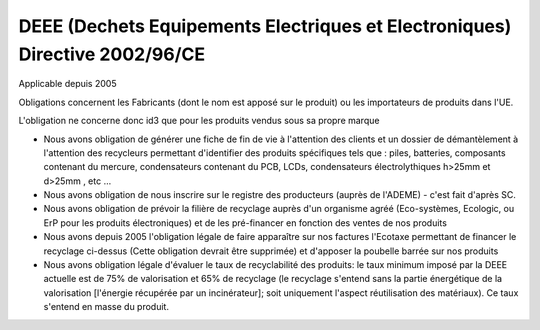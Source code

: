 
.. index::
   pair: DEEE ; Dechets Equipements Electriques et Electroniques


=============================================================================
DEEE (Dechets Equipements Electriques et Electroniques) Directive 2002/96/CE
=============================================================================


Applicable depuis 2005


Obligations concernent les Fabricants (dont le nom est apposé sur le produit)
ou les importateurs de produits dans l'UE.

L'obligation ne concerne donc id3 que pour les produits vendus sous sa propre
marque


- Nous avons obligation de générer une fiche de fin de vie à l'attention des
  clients et un dossier de démantèlement à l'attention des recycleurs permettant
  d'identifier des produits spécifiques tels que : piles, batteries, composants
  contenant du mercure, condensateurs contenant du PCB, LCDs, condensateurs
  électrolythiques h>25mm et d>25mm , etc ...
- Nous avons obligation de nous inscrire sur le registre des producteurs
  (auprès de l'ADEME) - c'est fait d'après SC.
- Nous avons obligation de prévoir la filière de recyclage auprès d'un organisme
  agréé (Eco-systèmes, Ecologic, ou ErP pour les produits électroniques) et de
  les pré-financer en fonction des ventes de nos produits
- Nous avons depuis 2005 l'obligation légale de faire apparaître sur nos
  factures l'Ecotaxe permettant de financer le recyclage ci-dessus
  (Cette obligation devrait être supprimée) et d'apposer la poubelle barrée sur
  nos produits
- Nous avons obligation légale d'évaluer le taux de recyclabilité des produits:
  le taux minimum imposé par la DEEE actuelle est de 75% de valorisation et 65%
  de recyclage (le recyclage s'entend sans la partie énergétique de la
  valorisation [l'énergie récupérée par un incinérateur]; soit uniquement
  l'aspect réutilisation des matériaux). Ce taux s'entend en masse du produit.
